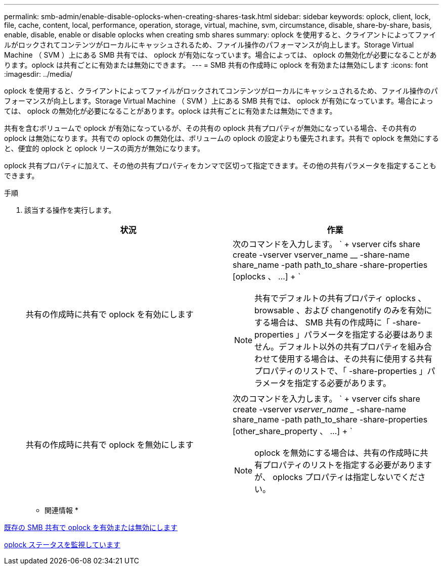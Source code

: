 ---
permalink: smb-admin/enable-disable-oplocks-when-creating-shares-task.html 
sidebar: sidebar 
keywords: oplock, client, lock, file, cache, content, local, performance, operation, storage, virtual, machine, svm, circumstance, disable, share-by-share, basis, enable, disable, enable or disable oplocks when creating smb shares 
summary: oplock を使用すると、クライアントによってファイルがロックされてコンテンツがローカルにキャッシュされるため、ファイル操作のパフォーマンスが向上します。Storage Virtual Machine （ SVM ）上にある SMB 共有では、 oplock が有効になっています。場合によっては、 oplock の無効化が必要になることがあります。oplock は共有ごとに有効または無効にできます。 
---
= SMB 共有の作成時に oplock を有効または無効にします
:icons: font
:imagesdir: ../media/


[role="lead"]
oplock を使用すると、クライアントによってファイルがロックされてコンテンツがローカルにキャッシュされるため、ファイル操作のパフォーマンスが向上します。Storage Virtual Machine （ SVM ）上にある SMB 共有では、 oplock が有効になっています。場合によっては、 oplock の無効化が必要になることがあります。oplock は共有ごとに有効または無効にできます。

共有を含むボリュームで oplock が有効になっているが、その共有の oplock 共有プロパティが無効になっている場合、その共有の oplock は無効になります。共有での oplock の無効化は、ボリュームの oplock の設定よりも優先されます。共有で oplock を無効にすると、便宜的 oplock と oplock リースの両方が無効になります。

oplock 共有プロパティに加えて、その他の共有プロパティをカンマで区切って指定できます。その他の共有パラメータを指定することもできます。

.手順
. 該当する操作を実行します。
+
|===
| 状況 | 作業 


 a| 
共有の作成時に共有で oplock を有効にします
 a| 
次のコマンドを入力します。 ` + vserver cifs share create -vserver vserver_name __ -share-name share_name -path path_to_share -share-properties [oplocks 、 ...] + `

[NOTE]
====
共有でデフォルトの共有プロパティ oplocks 、 browsable 、および changenotify のみを有効にする場合は、 SMB 共有の作成時に「 -share-properties 」パラメータを指定する必要はありません。デフォルト以外の共有プロパティを組み合わせて使用する場合は、その共有に使用する共有プロパティのリストで、「 -share-properties 」パラメータを指定する必要があります。

====


 a| 
共有の作成時に共有で oplock を無効にします
 a| 
次のコマンドを入力します。 ` + vserver cifs share create -vserver _vserver_name __ -share-name share_name -path path_to_share -share-properties [other_share_property 、 ...] + `

[NOTE]
====
oplock を無効にする場合は、共有の作成時に共有プロパティのリストを指定する必要がありますが、 oplocks プロパティは指定しないでください。

====
|===


* 関連情報 *

xref:enable-disable-oplocks-existing-shares-task.adoc[既存の SMB 共有で oplock を有効または無効にします]

xref:monitor-oplock-status-task.adoc[oplock ステータスを監視しています]
